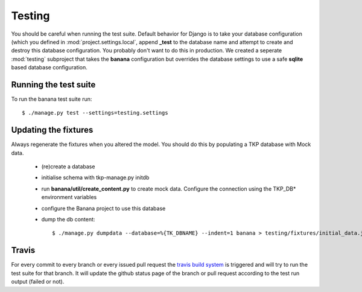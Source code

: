 Testing
=======

You should be careful when running the test suite. Default behavior for Django
is to take your database configuration (which you defined in
:mod:`project.settings.local`, append **_test** to the database name
and attempt to create and destroy this database configuration. You probably
don't want to do this in production. We created a seperate :mod:`testing`
subproject that takes the **banana** configuration but overrides the database
settings to use a safe **sqlite** based database configuration.

Running the test suite
----------------------

To run the banana test suite run::

    $ ./manage.py test --settings=testing.settings



Updating the fixtures
---------------------

Always regenerate the fixtures when you altered the model. You should do this
by populating a TKP database with Mock data.

    - (re)create a database
    - initialise schema with tkp-manage.py initdb
    - run **banana/util/create_content.py** to create mock data. Configure the
      connection using the TKP_DB* environment variables
    - configure the Banana project to use this database
    - dump the db content::

      $ ./manage.py dumpdata --database=%{TK_DBNAME} --indent=1 banana > testing/fixtures/initial_data.json

Travis
------

For every commit to every branch or every issued pull request the `travis build
system <https://travis-ci.org/transientskp/banana>`_ is triggered and will
try to run the test suite for that branch. It will update the github status
page of the branch or pull request according to the test run output (failed or
not).
